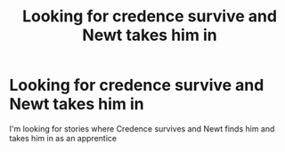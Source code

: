 #+TITLE: Looking for credence survive and Newt takes him in

* Looking for credence survive and Newt takes him in
:PROPERTIES:
:Author: Noah1237
:Score: 3
:DateUnix: 1601677141.0
:DateShort: 2020-Oct-03
:FlairText: Request
:END:
I'm looking for stories where Credence survives and Newt finds him and takes him in as an apprentice

